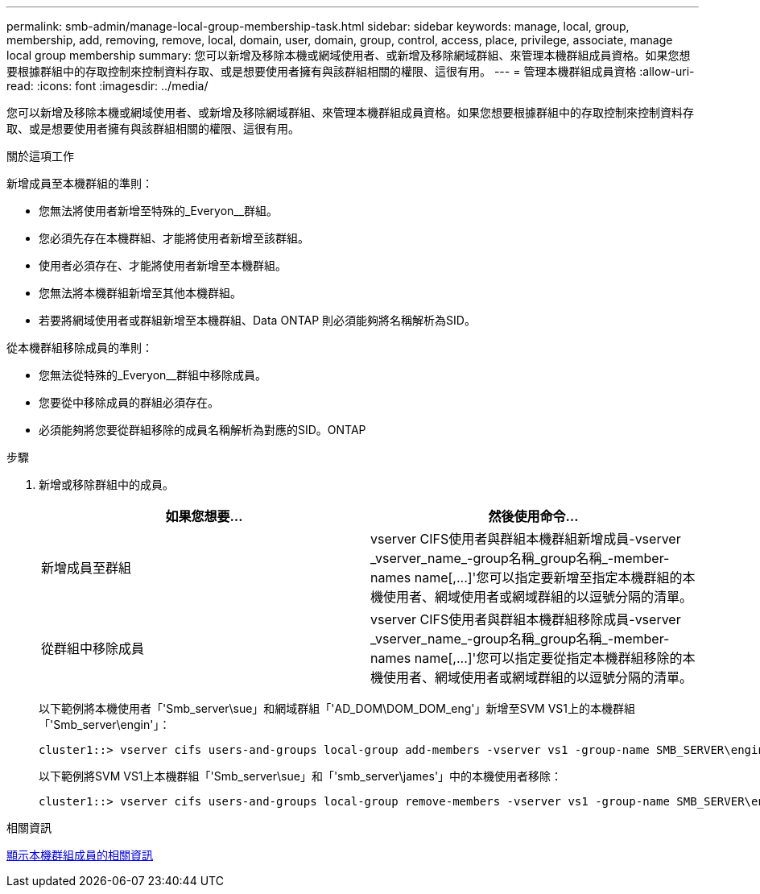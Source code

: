 ---
permalink: smb-admin/manage-local-group-membership-task.html 
sidebar: sidebar 
keywords: manage, local, group, membership, add, removing, remove, local, domain, user, domain, group, control, access, place, privilege, associate, manage local group membership 
summary: 您可以新增及移除本機或網域使用者、或新增及移除網域群組、來管理本機群組成員資格。如果您想要根據群組中的存取控制來控制資料存取、或是想要使用者擁有與該群組相關的權限、這很有用。 
---
= 管理本機群組成員資格
:allow-uri-read: 
:icons: font
:imagesdir: ../media/


[role="lead"]
您可以新增及移除本機或網域使用者、或新增及移除網域群組、來管理本機群組成員資格。如果您想要根據群組中的存取控制來控制資料存取、或是想要使用者擁有與該群組相關的權限、這很有用。

.關於這項工作
新增成員至本機群組的準則：

* 您無法將使用者新增至特殊的_Everyon__群組。
* 您必須先存在本機群組、才能將使用者新增至該群組。
* 使用者必須存在、才能將使用者新增至本機群組。
* 您無法將本機群組新增至其他本機群組。
* 若要將網域使用者或群組新增至本機群組、Data ONTAP 則必須能夠將名稱解析為SID。


從本機群組移除成員的準則：

* 您無法從特殊的_Everyon__群組中移除成員。
* 您要從中移除成員的群組必須存在。
* 必須能夠將您要從群組移除的成員名稱解析為對應的SID。ONTAP


.步驟
. 新增或移除群組中的成員。
+
|===
| 如果您想要... | 然後使用命令... 


 a| 
新增成員至群組
 a| 
+vserver CIFS使用者與群組本機群組新增成員-vserver _vserver_name_-group名稱_group名稱_-member-names name[,...]+'您可以指定要新增至指定本機群組的本機使用者、網域使用者或網域群組的以逗號分隔的清單。



 a| 
從群組中移除成員
 a| 
+vserver CIFS使用者與群組本機群組移除成員-vserver _vserver_name_-group名稱_group名稱_-member-names name[,...]+'您可以指定要從指定本機群組移除的本機使用者、網域使用者或網域群組的以逗號分隔的清單。

|===
+
以下範例將本機使用者「'Smb_server\sue」和網域群組「'AD_DOM\DOM_DOM_eng'」新增至SVM VS1上的本機群組「'Smb_server\engin'」：

+
[listing]
----
cluster1::> vserver cifs users-and-groups local-group add-members -vserver vs1 -group-name SMB_SERVER\engineering -member-names SMB_SERVER\sue,AD_DOMAIN\dom_eng
----
+
以下範例將SVM VS1上本機群組「'Smb_server\sue」和「'smb_server\james'」中的本機使用者移除：

+
[listing]
----
cluster1::> vserver cifs users-and-groups local-group remove-members -vserver vs1 -group-name SMB_SERVER\engineering -member-names SMB_SERVER\sue,SMB_SERVER\james
----


.相關資訊
xref:display-members-local-groups-task.adoc[顯示本機群組成員的相關資訊]
